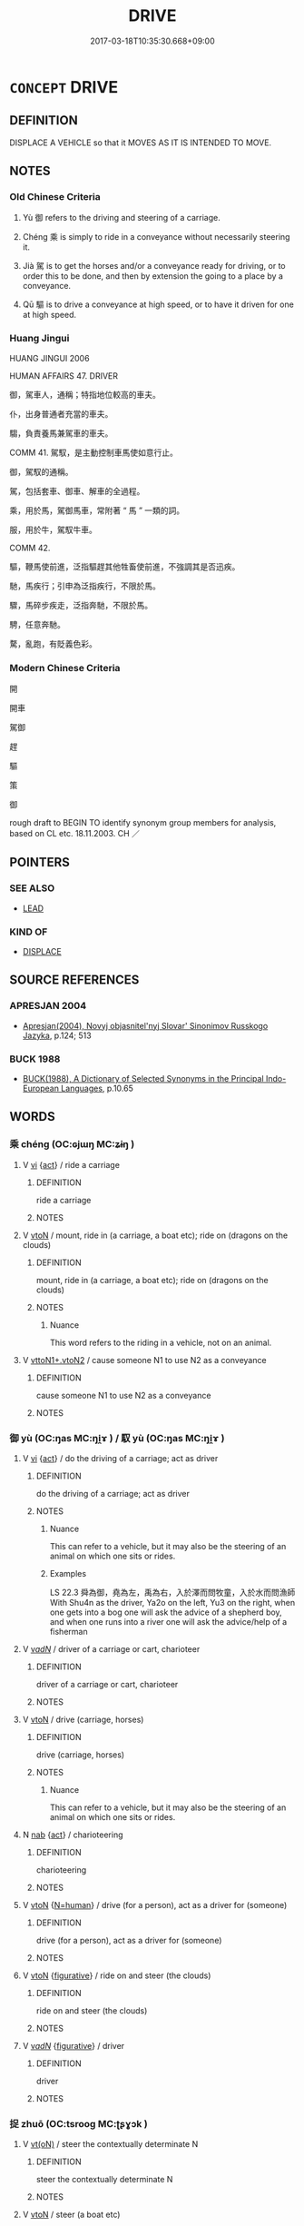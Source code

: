 # -*- mode: mandoku-tls-view -*-
#+TITLE: DRIVE
#+DATE: 2017-03-18T10:35:30.668+09:00        
#+STARTUP: content
* =CONCEPT= DRIVE
:PROPERTIES:
:CUSTOM_ID: uuid-0d0c9fac-6b83-49a6-ab51-982001f18933
:SYNONYM+:  OPERATE
:SYNONYM+:  HANDLE
:SYNONYM+:  MANAGE
:SYNONYM+:  PILOT
:SYNONYM+:  STEER.
:SYNONYM+:  GUIDE
:SYNONYM+:  DIRECT
:SYNONYM+:  MANEUVER
:SYNONYM+:  DRIVE
:SYNONYM+:  PILOT
:SYNONYM+:  NAVIGATE
:TR_ZH: 開車
:END:
** DEFINITION

DISPLACE A VEHICLE so that it MOVES AS IT IS INTENDED TO MOVE.

** NOTES

*** Old Chinese Criteria
1. Yù 御 refers to the driving and steering of a carriage.

2. Chéng 乘 is simply to ride in a conveyance without necessarily steering it.

3. Jià 駕 is to get the horses and/or a conveyance ready for driving, or to order this to be done, and then by extension the going to a place by a conveyance.

4. Qū 驅 is to drive a conveyance at high speed, or to have it driven for one at high speed.

*** Huang Jingui
HUANG JINGUI 2006

HUMAN AFFAIRS 47. DRIVER

御，駕車人，通稱；特指地位較高的車夫。

仆，出身普通者充當的車夫。

騶，負責養馬兼駕車的車夫。

COMM 41. 駕馭，是主動控制車馬使如意行止。

御，駕馭的通稱。

駕，包括套車、御車、解車的全過程。

乘，用於馬，駕御馬車，常附著 “ 馬 ” 一類的詞。

服，用於牛，駕馭牛車。

COMM 42.

驅，鞭馬使前進，泛指驅趕其他牲畜使前進，不強調其是否迅疾。

馳，馬疾行；引申為泛指疾行，不限於馬。

驟，馬碎步疾走，泛指奔馳，不限於馬。

騁，任意奔馳。

騖，亂跑，有貶義色彩。

*** Modern Chinese Criteria
開

開車

駕御

趕

驅

策

御

rough draft to BEGIN TO identify synonym group members for analysis, based on CL etc. 18.11.2003. CH ／

** POINTERS
*** SEE ALSO
 - [[tls:concept:LEAD][LEAD]]

*** KIND OF
 - [[tls:concept:DISPLACE][DISPLACE]]

** SOURCE REFERENCES
*** APRESJAN 2004
 - [[cite:APRESJAN-2004][Apresjan(2004), Novyj objasnitel'nyj Slovar' Sinonimov Russkogo Jazyka]], p.124; 513

*** BUCK 1988
 - [[cite:BUCK-1988][BUCK(1988), A Dictionary of Selected Synonyms in the Principal Indo-European Languages]], p.10.65

** WORDS
   :PROPERTIES:
   :VISIBILITY: children
   :END:
*** 乘 chéng (OC:ɢjɯŋ MC:ʑɨŋ )
:PROPERTIES:
:CUSTOM_ID: uuid-4ee717fc-85c6-499f-9606-a5b027a4c170
:Char+: 乘(4,9/10) 
:GY_IDS+: uuid-e657b5a9-7a31-4c31-ace7-22d797685fc9
:PY+: chéng     
:OC+: ɢjɯŋ     
:MC+: ʑɨŋ     
:END: 
**** V [[tls:syn-func::#uuid-c20780b3-41f9-491b-bb61-a269c1c4b48f][vi]] {[[tls:sem-feat::#uuid-f55cff2f-f0e3-4f08-a89c-5d08fcf3fe89][act]]} / ride a carriage
:PROPERTIES:
:CUSTOM_ID: uuid-05e861d2-937e-43c3-92e2-e1ef09b46ebf
:END:
****** DEFINITION

ride a carriage

****** NOTES

**** V [[tls:syn-func::#uuid-fbfb2371-2537-4a99-a876-41b15ec2463c][vtoN]] / mount, ride in (a carriage, a boat etc); ride on (dragons on the clouds)
:PROPERTIES:
:CUSTOM_ID: uuid-0a234410-792b-4022-aa8b-663c24b62309
:WARRING-STATES-CURRENCY: 4
:END:
****** DEFINITION

mount, ride in (a carriage, a boat etc); ride on (dragons on the clouds)

****** NOTES

******* Nuance
This word refers to the riding in a vehicle, not on an animal.

**** V [[tls:syn-func::#uuid-cbb92823-4092-4552-8cbd-4883113a5422][vttoN1+.vtoN2]] / cause someone N1 to use N2 as a conveyance
:PROPERTIES:
:CUSTOM_ID: uuid-eed23fdb-a10c-4af6-a719-19b7303c2981
:END:
****** DEFINITION

cause someone N1 to use N2 as a conveyance

****** NOTES

*** 御 yù (OC:ŋas MC:ŋi̯ɤ ) / 馭 yù (OC:ŋas MC:ŋi̯ɤ )
:PROPERTIES:
:CUSTOM_ID: uuid-bcaa221d-d7c9-4338-b326-b27751c78b4f
:Char+: 御(60,8/11) 
:Char+: 馭(187,2/12) 
:GY_IDS+: uuid-b165c52f-d3c5-42ea-84b5-248b99839a0b
:PY+: yù     
:OC+: ŋas     
:MC+: ŋi̯ɤ     
:GY_IDS+: uuid-6a710170-778b-4ada-b52a-202339155680
:PY+: yù     
:OC+: ŋas     
:MC+: ŋi̯ɤ     
:END: 
**** V [[tls:syn-func::#uuid-c20780b3-41f9-491b-bb61-a269c1c4b48f][vi]] {[[tls:sem-feat::#uuid-f55cff2f-f0e3-4f08-a89c-5d08fcf3fe89][act]]} / do the driving of a carriage; act as driver
:PROPERTIES:
:CUSTOM_ID: uuid-a4ef897f-4f86-4b4f-922a-7f2392ae524d
:WARRING-STATES-CURRENCY: 5
:END:
****** DEFINITION

do the driving of a carriage; act as driver

****** NOTES

******* Nuance
This can refer to a vehicle, but it may also be the steering of an animal on which one sits or rides.

******* Examples
LS 22.3 舜為御，堯為左，禹為右，入於澤而問牧童，入於水而問漁師 With Shu4n as the driver, Ya2o on the left, Yu3 on the right, when one gets into a bog one will ask the advice of a shepherd boy, and when one runs into a river one will ask the advice/help of a fisherman

**** V [[tls:syn-func::#uuid-a7e8eabf-866e-42db-88f2-b8f753ab74be][v/adN/]] / driver of a carriage or cart, charioteer
:PROPERTIES:
:CUSTOM_ID: uuid-c2af9325-5e90-4a3f-822a-3895be96e24b
:WARRING-STATES-CURRENCY: 3
:END:
****** DEFINITION

driver of a carriage or cart, charioteer

****** NOTES

**** V [[tls:syn-func::#uuid-fbfb2371-2537-4a99-a876-41b15ec2463c][vtoN]] / drive (carriage, horses)
:PROPERTIES:
:CUSTOM_ID: uuid-b0028d2b-a0e2-410a-91a7-11e2fd6f2d15
:WARRING-STATES-CURRENCY: 5
:END:
****** DEFINITION

drive (carriage, horses)

****** NOTES

******* Nuance
This can refer to a vehicle, but it may also be the steering of an animal on which one sits or rides.

**** N [[tls:syn-func::#uuid-76be1df4-3d73-4e5f-bbc2-729542645bc8][nab]] {[[tls:sem-feat::#uuid-f55cff2f-f0e3-4f08-a89c-5d08fcf3fe89][act]]} / charioteering
:PROPERTIES:
:CUSTOM_ID: uuid-5707420e-cb57-4c8d-946d-4bdba5ce7865
:WARRING-STATES-CURRENCY: 4
:END:
****** DEFINITION

charioteering

****** NOTES

**** V [[tls:syn-func::#uuid-fbfb2371-2537-4a99-a876-41b15ec2463c][vtoN]] {[[tls:sem-feat::#uuid-5100e402-4cb5-4b99-929f-be674b3757d4][N=human]]} / drive (for a person), act as a driver for (someone)
:PROPERTIES:
:CUSTOM_ID: uuid-aed5c4e9-218e-473f-92c8-5fbda83d6a94
:WARRING-STATES-CURRENCY: 4
:END:
****** DEFINITION

drive (for a person), act as a driver for (someone)

****** NOTES

**** V [[tls:syn-func::#uuid-fbfb2371-2537-4a99-a876-41b15ec2463c][vtoN]] {[[tls:sem-feat::#uuid-2e48851c-928e-40f0-ae0d-2bf3eafeaa17][figurative]]} / ride on and steer (the clouds)
:PROPERTIES:
:CUSTOM_ID: uuid-68be4756-4922-4ff9-a88f-bb89a48ab4a3
:END:
****** DEFINITION

ride on and steer (the clouds)

****** NOTES

**** V [[tls:syn-func::#uuid-a7e8eabf-866e-42db-88f2-b8f753ab74be][v/adN/]] {[[tls:sem-feat::#uuid-2e48851c-928e-40f0-ae0d-2bf3eafeaa17][figurative]]} / driver
:PROPERTIES:
:CUSTOM_ID: uuid-be80c5a1-dfa3-4009-9445-37d6ac63cd98
:END:
****** DEFINITION

driver

****** NOTES

*** 捉 zhuō (OC:tsrooɡ MC:ʈʂɣɔk )
:PROPERTIES:
:CUSTOM_ID: uuid-fe25bebb-8821-42e3-a9f6-08347ae2065d
:Char+: 捉(64,7/10) 
:GY_IDS+: uuid-52f8d7e2-fde7-45e6-b0c5-cf8d319b0b3e
:PY+: zhuō     
:OC+: tsrooɡ     
:MC+: ʈʂɣɔk     
:END: 
**** V [[tls:syn-func::#uuid-e64a7a95-b54b-4c94-9d6d-f55dbf079701][vt(oN)]] / steer the contextually determinate N
:PROPERTIES:
:CUSTOM_ID: uuid-d3c3b8f5-8ff9-49d8-8475-72e8b6932b0b
:END:
****** DEFINITION

steer the contextually determinate N

****** NOTES

**** V [[tls:syn-func::#uuid-fbfb2371-2537-4a99-a876-41b15ec2463c][vtoN]] / steer (a boat etc)
:PROPERTIES:
:CUSTOM_ID: uuid-c9feb449-5c45-4120-ab1d-d777cca4ec40
:END:
****** DEFINITION

steer (a boat etc)

****** NOTES

*** 駕 jià (OC:kraals MC:kɣɛ )
:PROPERTIES:
:CUSTOM_ID: uuid-3b9277bc-9c8c-40a7-a76a-2a75a0341058
:Char+: 駕(187,5/15) 
:GY_IDS+: uuid-c892504b-7229-4c0b-92f2-fcea6f2db6c5
:PY+: jià     
:OC+: kraals     
:MC+: kɣɛ     
:END: 
**** N [[tls:syn-func::#uuid-76be1df4-3d73-4e5f-bbc2-729542645bc8][nab]] {[[tls:sem-feat::#uuid-f55cff2f-f0e3-4f08-a89c-5d08fcf3fe89][act]]} / driving exercise (with horses); the (continued) driving, the driving along
:PROPERTIES:
:CUSTOM_ID: uuid-615013f0-bf3b-4754-9535-fcd8a1d60fa2
:WARRING-STATES-CURRENCY: 3
:END:
****** DEFINITION

driving exercise (with horses); the (continued) driving, the driving along

****** NOTES

**** V [[tls:syn-func::#uuid-a7e8eabf-866e-42db-88f2-b8f753ab74be][v/adN/]] / driver
:PROPERTIES:
:CUSTOM_ID: uuid-29cf0c06-acfc-4770-9a21-b42925f0acbe
:WARRING-STATES-CURRENCY: 3
:END:
****** DEFINITION

driver

****** NOTES

**** V [[tls:syn-func::#uuid-c20780b3-41f9-491b-bb61-a269c1c4b48f][vi]] {[[tls:sem-feat::#uuid-f55cff2f-f0e3-4f08-a89c-5d08fcf3fe89][act]]} / yoke one's carriage and drive; drive on; set off in a carriage
:PROPERTIES:
:CUSTOM_ID: uuid-c1b042cd-07bc-46a3-b68c-5ff9f1dbdaa1
:WARRING-STATES-CURRENCY: 5
:END:
****** DEFINITION

yoke one's carriage and drive; drive on; set off in a carriage

****** NOTES

******* Examples
HF 34.25.48: (the Court Official prevented him from) driving on

**** V [[tls:syn-func::#uuid-fbfb2371-2537-4a99-a876-41b15ec2463c][vtoN]] / steer or drive (a conveyance)
:PROPERTIES:
:CUSTOM_ID: uuid-b6fc6c09-86b3-43bb-9521-afb45d5cae45
:WARRING-STATES-CURRENCY: 5
:END:
****** DEFINITION

steer or drive (a conveyance)

****** NOTES

******* Examples
HF 10.5.109: 駕象車 ride in an ivory vehicle; HF 10.2.24 yoke one's carriage (and drive out to visit someone)

*** 執輿 zhíyú (OC:tjib k-la MC:tɕip ji̯ɤ )
:PROPERTIES:
:CUSTOM_ID: uuid-03d8abd0-bb2e-4eb8-80f3-9c4ad3f344c8
:Char+: 執(32,8/11) 輿(159,10/17) 
:GY_IDS+: uuid-99ded5fd-627f-48cc-9764-8a1fe3728f61 uuid-5d8d0c50-a205-4930-9f61-a77db5b9f88f
:PY+: zhí yú    
:OC+: tjib k-la    
:MC+: tɕip ji̯ɤ    
:END: 
COMPOUND TYPE: [[tls:comp-type::#uuid-f6ea5055-3e97-4ba5-a80e-89c5598d9439][]]


**** V [[tls:syn-func::#uuid-091af450-64e0-4b82-98a2-84d0444b6d19][VPi]] / drive/be in charge of a vehicle
:PROPERTIES:
:CUSTOM_ID: uuid-a296ccd5-8699-4c0e-8866-e4ccca9c5c72
:END:
****** DEFINITION

drive/be in charge of a vehicle

****** NOTES

*** 御者 yùzhě (OC:ŋas kljaʔ MC:ŋi̯ɤ tɕɣɛ )
:PROPERTIES:
:CUSTOM_ID: uuid-4358b5ae-1f5f-40c7-8fa8-1851f84f422a
:Char+: 御(60,8/11) 者(125,4/10) 
:GY_IDS+: uuid-b165c52f-d3c5-42ea-84b5-248b99839a0b uuid-638f5102-6260-4085-891d-9864102bc27c
:PY+: yù zhě    
:OC+: ŋas kljaʔ    
:MC+: ŋi̯ɤ tɕɣɛ    
:END: 
**** N [[tls:syn-func::#uuid-a8e89bab-49e1-4426-b230-0ec7887fd8b4][NP]] / driver
:PROPERTIES:
:CUSTOM_ID: uuid-c79a5b0f-388d-4fb4-a9b3-ffd3f6fbf067
:END:
****** DEFINITION

driver

****** NOTES

*** 駕出 jiàchū (OC:kraals khljud MC:kɣɛ tɕhʷit )
:PROPERTIES:
:CUSTOM_ID: uuid-d43db61d-682c-463e-aeb0-ce8347b43e6b
:Char+: 駕(187,5/15) 出(17,3/5) 
:GY_IDS+: uuid-c892504b-7229-4c0b-92f2-fcea6f2db6c5 uuid-f80ca1bf-4e49-46a8-8a84-15bc02805b0b
:PY+: jià chū    
:OC+: kraals khljud    
:MC+: kɣɛ tɕhʷit    
:END: 
**** V [[tls:syn-func::#uuid-091af450-64e0-4b82-98a2-84d0444b6d19][VPi]] {[[tls:sem-feat::#uuid-f55cff2f-f0e3-4f08-a89c-5d08fcf3fe89][act]]} / drive out
:PROPERTIES:
:CUSTOM_ID: uuid-84802e75-ebb7-4c2c-8cf1-a3f03260a120
:WARRING-STATES-CURRENCY: 3
:END:
****** DEFINITION

drive out

****** NOTES

*** 駕車 jiàchē (OC:kraals khlja MC:kɣɛ tɕhɣɛ )
:PROPERTIES:
:CUSTOM_ID: uuid-505df1d4-59a3-4472-afe5-619d39879a07
:Char+: 駕(187,5/15) 車(159,0/7) 
:GY_IDS+: uuid-c892504b-7229-4c0b-92f2-fcea6f2db6c5 uuid-79159b72-6954-4ebd-a7e4-1bc6864d9e26
:PY+: jià chē    
:OC+: kraals khlja    
:MC+: kɣɛ tɕhɣɛ    
:END: 
**** V [[tls:syn-func::#uuid-98f2ce75-ae37-4667-90ff-f418c4aeaa33][VPtoN]] / drive one's carriage to > drive to
:PROPERTIES:
:CUSTOM_ID: uuid-9495648d-93ba-4975-873b-ecbb8a6d70f1
:END:
****** DEFINITION

drive one's carriage to > drive to

****** NOTES

*** 驂乘 cānchéng (OC:tshuum ɢjɯŋ MC:tshəm ʑɨŋ )
:PROPERTIES:
:CUSTOM_ID: uuid-e044f153-b3e5-4a81-a928-0b2cfabcbb19
:Char+: 驂(187,11/21) 乘(4,9/10) 
:GY_IDS+: uuid-3c16ea38-c72d-4e90-addd-ca7a8a8e9f6d uuid-e657b5a9-7a31-4c31-ace7-22d797685fc9
:PY+: cān chéng    
:OC+: tshuum ɢjɯŋ    
:MC+: tshəm ʑɨŋ    
:END: 
**** V [[tls:syn-func::#uuid-a7e8eabf-866e-42db-88f2-b8f753ab74be][v/adN/]] {[[tls:sem-feat::#uuid-5100e402-4cb5-4b99-929f-be674b3757d4][N=human]]} / (title) carriage attendant
:PROPERTIES:
:CUSTOM_ID: uuid-ac6c60f7-26cc-4e57-8acd-a1ff6504f80e
:WARRING-STATES-CURRENCY: 2
:END:
****** DEFINITION

(title) carriage attendant

****** NOTES

*** 車 chē (OC:khlja MC:tɕhɣɛ ) / 車 jū (OC:kla MC:ki̯ɤ )
:PROPERTIES:
:CUSTOM_ID: uuid-f260555f-29f9-47ca-a780-e80e8ae30b58
:Char+: 車(159,0/7) 
:Char+: 車(159,0/7) 
:GY_IDS+: uuid-79159b72-6954-4ebd-a7e4-1bc6864d9e26
:PY+: chē     
:OC+: khlja     
:MC+: tɕhɣɛ     
:GY_IDS+: uuid-2211f8fc-143b-42df-92ea-6e3f14d9033f
:PY+: jū     
:OC+: kla     
:MC+: ki̯ɤ     
:END: 
**** N [[tls:syn-func::#uuid-8717712d-14a4-4ae2-be7a-6e18e61d929b][n]] {[[tls:sem-feat::#uuid-bffb0573-9813-4b95-95b4-87cd47edc88c][agent]]} / ZUO: driver
:PROPERTIES:
:CUSTOM_ID: uuid-2ecb5c46-8948-40d5-87f0-23c34160db26
:END:
****** DEFINITION

ZUO: driver

****** NOTES

** BIBLIOGRAPHY
bibliography:../core/tlsbib.bib
